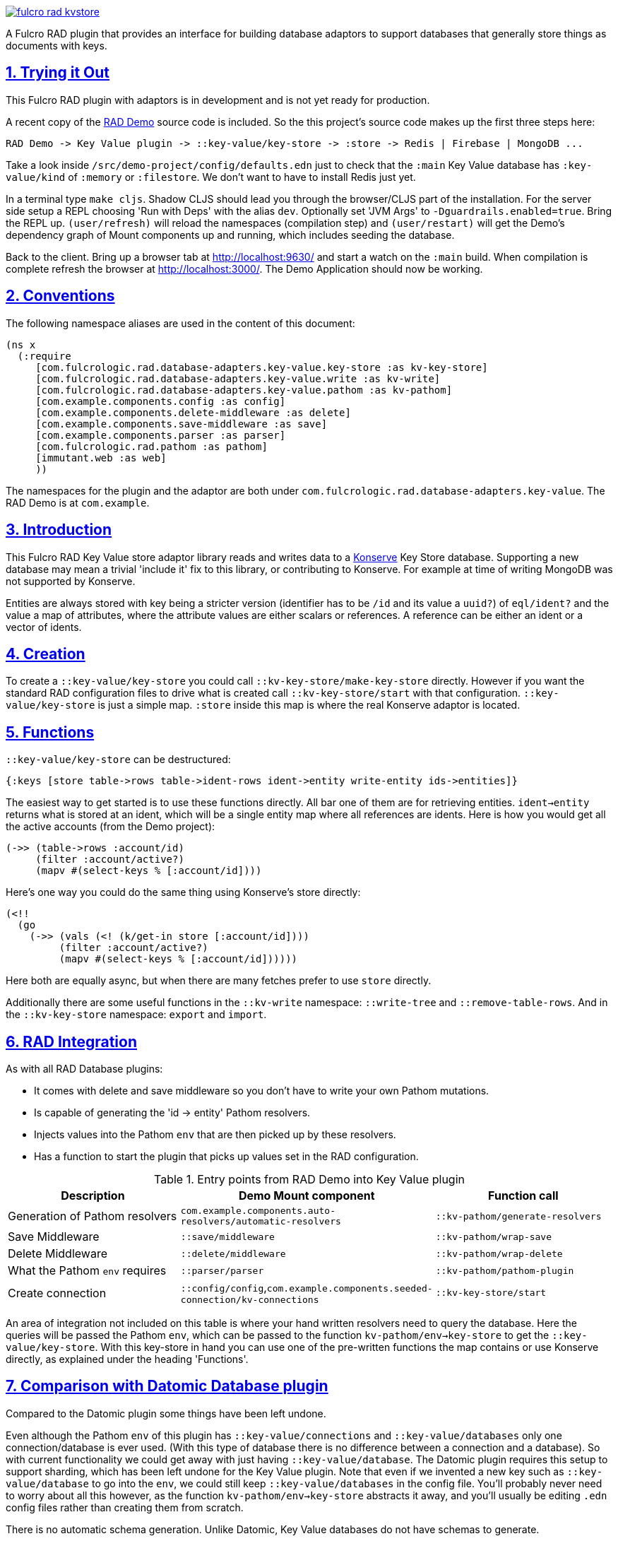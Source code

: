 :source-highlighter: coderay
:source-language: clojure
:toc:
:toc-placement: preamble
:sectlinks:
:sectanchors:
:sectnums:

image:https://img.shields.io/clojars/v/com.fulcrologic/fulcro-rad-kvstore.svg[link=https://clojars.org/com.fulcrologic/fulcro-rad-kvstore]

A Fulcro RAD plugin that provides an interface for building database adaptors to support databases that generally store
things as documents with keys.

== Trying it Out

This Fulcro RAD plugin with adaptors is in development and is not yet ready for production.

A recent copy of the https://github.com/fulcrologic/fulcro-rad-demo[RAD Demo] source code is included. So the
this project's source code makes up the first three steps here:

 RAD Demo -> Key Value plugin -> ::key-value/key-store -> :store -> Redis | Firebase | MongoDB ...

Take a look inside `/src/demo-project/config/defaults.edn` just to check that the `:main` Key Value database has
`:key-value/kind` of `:memory` or `:filestore`. We don't want to have to install Redis just yet.

In a terminal type `make cljs`. Shadow CLJS should lead you through the browser/CLJS part of the installation. For the
server side setup a REPL choosing 'Run with Deps' with the alias `dev`. Optionally set 'JVM Args'
to `-Dguardrails.enabled=true`. Bring the REPL up. `(user/refresh)` will reload the namespaces (compilation step)
and `(user/restart)` will get the Demo's dependency graph of Mount components up and running, which includes seeding
the database.

Back to the client. Bring up a browser tab at http://localhost:9630/ and start a watch on the `:main` build. When
compilation is complete refresh the browser at http://localhost:3000/. The Demo Application should now be working.

== Conventions

The following namespace aliases are used in the content of this document:

[source,clojure]
-----
(ns x
  (:require
     [com.fulcrologic.rad.database-adapters.key-value.key-store :as kv-key-store]
     [com.fulcrologic.rad.database-adapters.key-value.write :as kv-write]
     [com.fulcrologic.rad.database-adapters.key-value.pathom :as kv-pathom]
     [com.example.components.config :as config]
     [com.example.components.delete-middleware :as delete]
     [com.example.components.save-middleware :as save]
     [com.example.components.parser :as parser]
     [com.fulcrologic.rad.pathom :as pathom]
     [immutant.web :as web]
     ))
-----

The namespaces for the plugin and the adaptor are both under `com.fulcrologic.rad.database-adapters.key-value`.
The RAD Demo is at `com.example`.

== Introduction

This Fulcro RAD Key Value store adaptor library reads and writes data to a https://github.com/replikativ/konserve[Konserve]
Key Store database. Supporting a new database may mean a trivial 'include it' fix to
this library, or contributing to Konserve. For example at time of writing MongoDB
was not supported by Konserve.

Entities are always stored with key being a stricter version (identifier has to be `/id` and its value a `uuid?`) of
`eql/ident?` and the value a map of attributes, where the attribute values are either scalars or references. A
reference can be either an ident or a vector of idents.

== Creation

To create a `::key-value/key-store` you could call `::kv-key-store/make-key-store` directly. However if you want
the standard RAD configuration files to drive what is created call `::kv-key-store/start` with that configuration.
`::key-value/key-store` is just a simple map. `:store` inside this map is where the real Konserve adaptor is located.

== Functions

`::key-value/key-store` can be destructured:

  {:keys [store table->rows table->ident-rows ident->entity write-entity ids->entities]}

The easiest way to get started is to use these functions directly. All bar one of them are for retrieving entities.
`ident->entity` returns what is stored at an ident, which will be a single entity map where all references are
idents. Here is how you would get all the active accounts (from the Demo project):

  (->> (table->rows :account/id)
       (filter :account/active?)
       (mapv #(select-keys % [:account/id])))

Here's one way you could do the same thing using Konserve's store directly:

    (<!!
      (go
        (->> (vals (<! (k/get-in store [:account/id])))
             (filter :account/active?)
             (mapv #(select-keys % [:account/id])))))

Here both are equally async, but when there are many fetches prefer to use `store` directly.

Additionally there are some useful functions in the `::kv-write` namespace: `::write-tree` and
`::remove-table-rows`. And in the `::kv-key-store` namespace: `export` and `import`.

== RAD Integration

.As with all RAD Database plugins:
- It comes with delete and save middleware so you don't have to write your own Pathom mutations.
- Is capable of generating the 'id -> entity' Pathom resolvers.
- Injects values into the Pathom `env` that are then picked up by these resolvers.
- Has a function to start the plugin that picks up values set in the RAD configuration.

.Entry points from RAD Demo into Key Value plugin
|===
|Description |Demo Mount component |Function call

|Generation of Pathom resolvers
|`com.example.components.auto-resolvers/automatic-resolvers`
|`::kv-pathom/generate-resolvers`

|Save Middleware
|`::save/middleware`
|`::kv-pathom/wrap-save`

|Delete Middleware
|`::delete/middleware`
|`::kv-pathom/wrap-delete`

|What the Pathom `env` requires
|`::parser/parser`
|`::kv-pathom/pathom-plugin`

|Create connection
|`::config/config`,`com.example.components.seeded-connection/kv-connections`
|`::kv-key-store/start`
|===

An area of integration not included on this table is where your hand written resolvers need to query the
database. Here the queries will be passed the Pathom `env`, which can be passed to the function
`kv-pathom/env->key-store` to get the `::key-value/key-store`. With this key-store
in hand you can use one of the pre-written functions the map contains or use Konserve directly, as explained under
the heading 'Functions'.

== Comparison with Datomic Database plugin

Compared to the Datomic plugin some things have been left undone.

Even although the Pathom `env` of this plugin has `::key-value/connections` and `::key-value/databases` only
one connection/database is ever used. (With this type of database there is no difference between a connection and a
database). So with current functionality we could get away with just having `::key-value/database`.
The Datomic plugin requires this setup to support sharding, which has been left undone for the Key Value plugin.
Note that even if we invented a new key such as `::key-value/database` to go into the `env`, we could still keep
`::key-value/databases` in the config file. You'll probably never need to worry about all this however,
as the function `kv-pathom/env->key-store` abstracts it away, and you'll usually be editing `.edn` config
files rather than creating them from scratch.

There is no automatic schema generation. Unlike Datomic, Key Value databases do not have schemas to generate.

This plugin currently eschews looking to RAD attributes to ascertain the primary key of entities, instead making
the assumption that your entities are strict (according to the namespace `::strict-entity`). Thus if you do not need
automatic Pathom resolver generation then this plugin can be used outside of RAD. Of course you can also always use
Konserve directly!

The last significant thing this plugin lacks is the useful function
`::datomic/empty-db-connection` that gives a data-less database - good for making tests that build up
just the data they need, not touching existing databases. The closest we have is
`::kv-key-store/import` which requires an existing database and can be used to destroy the existing data (so not
actually importing anything).

== Redis Installation

These instructions worked well for me (on a Linux machine):
https://www.digitalocean.com/community/tutorials/how-to-install-and-secure-redis-on-ubuntu-18-04

== Updating Demo project

Apart from `com.example.components` and `config`, overwrite all with new files. So `com.example`: `client.cljs`,
`model.cljc` and `ui.cljc`, then `com.example.model` and `com.example.ui`. The mount components should not change but
you might want to check the `.edn` config files. `time-zone` is Datomic-specific so remove it by commenting out
`timezone/attributes` from `com.example.model` and on whatever UIs TZ appears - in `fo/attributes` in `AccountForm`
for example.

== Copyright and License

Copyright (c) 2017-2019, Fulcrologic, LLC
The MIT License (MIT)

Permission is hereby granted, free of charge, to any person obtaining a copy of this software and associated
documentation files (the "Software"), to deal in the Software without restriction, including without limitation the
rights to use, copy, modify, merge, publish, distribute, sublicense, and/or sell copies of the Software, and to permit
persons to whom the Software is furnished to do so, subject to the following conditions:

The above copyright notice and this permission notice shall be included in all copies or substantial portions of the
Software.

THE SOFTWARE IS PROVIDED "AS IS", WITHOUT WARRANTY OF ANY KIND, EXPRESS OR IMPLIED, INCLUDING BUT NOT LIMITED TO THE
WARRANTIES OF MERCHANTABILITY, FITNESS FOR A PARTICULAR PURPOSE AND NONINFRINGEMENT. IN NO EVENT SHALL THE AUTHORS OR
COPYRIGHT HOLDERS BE LIABLE FOR ANY CLAIM, DAMAGES OR OTHER LIABILITY, WHETHER IN AN ACTION OF CONTRACT, TORT OR
OTHERWISE, ARISING FROM, OUT OF OR IN CONNECTION WITH THE SOFTWARE OR THE USE OR OTHER DEALINGS IN THE SOFTWARE.
